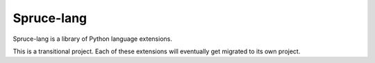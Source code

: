 .. admonition::
    :class: note
    ⚰️ **Dead:** This project is unmaintained.

###########
Spruce-lang
###########

Spruce-lang is a library of Python language extensions.

This is a transitional project.  Each of these extensions will
eventually get migrated to its own project.
